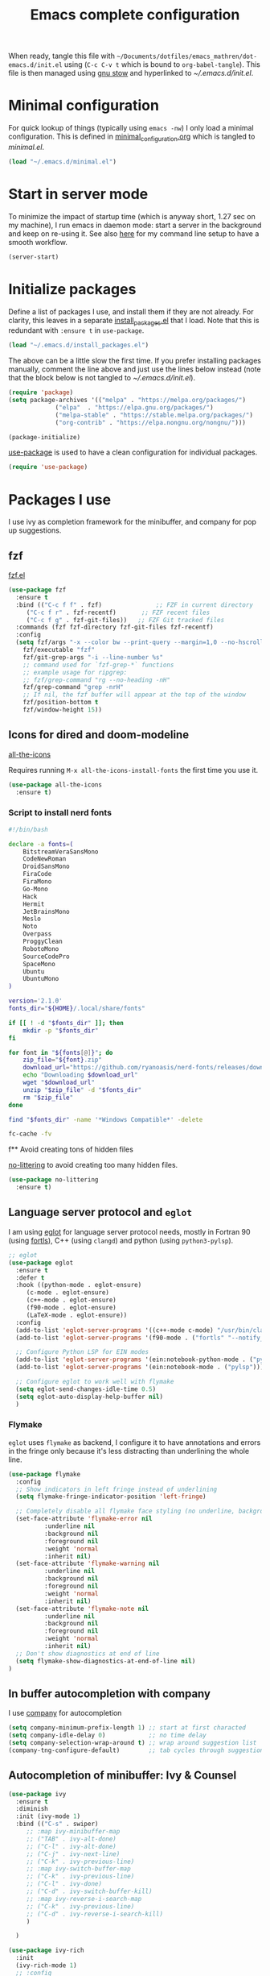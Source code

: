 #+TITLE: Emacs complete configuration
#+PROPERTIES: header-args:emacs-lisp :mkdirp yes
#+STARTUP: overview

When ready, tangle this file with
=~/Documents/dotfiles/emacs_mathren/dot-emacs.d/init.el= using (=C-c C-v t=
which is bound to =org-babel-tangle=). This file is then managed using
[[https://www.gnu.org/software/stow/][gnu stow]] and hyperlinked to [[~/.emacs.d/init.el][~/.emacs.d/init.el]].

* Minimal configuration

For quick lookup of things (typically using =emacs -nw=) I only load a
minimal configuration. This is defined in [[./minimal_configuration.org][minimal_configuration.org]]
which is tangled to [[~/.emacs.d/minimal.el][minimal.el]].

#+BEGIN_SRC emacs-lisp :tangle ~/Documents/dotfiles/emacs_mathren/dot-emacs.d/init.el
  (load "~/.emacs.d/minimal.el")
#+END_SRC


* Start in server mode

To minimize the impact of startup time (which is anyway short, 1.27
sec on my machine), I run emacs in daemon mode: start a server in the
background and keep on re-using it. See also [[file:README.org][here]] for my command line
setup to have a smooth workflow.

#+BEGIN_SRC emacs-lisp  :tangle ~/Documents/dotfiles/emacs_mathren/dot-emacs.d/init.el
  (server-start)
#+END_SRC


* Initialize packages

Define a list of packages I use, and install them if they are not
already. For clarity, this leaves in a separate [[file:install_packages.el][install_packages.el]]
that I load. Note that this is redundant with =:ensure t= in =use-package=.

#+BEGIN_SRC emacs-lisp  :tangle ~/Documents/dotfiles/emacs_mathren/dot-emacs.d/init.el
 (load "~/.emacs.d/install_packages.el")
#+END_SRC

The above can be a little slow the first time. If you prefer
installing packages manually, comment the line above and just use the
lines below instead (note that the block below is not tangled to
[[~/.emacs.d/init.el][~/.emacs.d/init.el]]).

#+BEGIN_SRC emacs-lisp
  (require 'package)
  (setq package-archives '(("melpa" . "https://melpa.org/packages/")
			   ("elpa"  . "https://elpa.gnu.org/packages/")
			   ("melpa-stable" . "https://stable.melpa.org/packages/")
			   ("org-contrib" . "https://elpa.nongnu.org/nongnu/")))

  (package-initialize)
#+END_SRC


[[https://github.com/jwiegley/use-package][use-package]] is used to have a clean configuration for individual packages.

#+BEGIN_SRC emacs-lisp  :tangle ~/Documents/dotfiles/emacs_mathren/dot-emacs.d/init.el
  (require 'use-package)
#+END_SRC


* Packages I use

I use ivy as completion framework for the minibuffer, and company for
pop up suggestions.

** fzf

[[https://github.com/bling/fzf.el][fzf.el]]

#+BEGIN_SRC emacs-lisp  :tangle ~/Documents/dotfiles/emacs_mathren/dot-emacs.d/init.el
  (use-package fzf
    :ensure t
    :bind (("C-c f f" . fzf)               ;; FZF in current directory
	   ("C-c f r" . fzf-recentf)       ;; FZF recent files
	   ("C-c f g" . fzf-git-files))   ;; FZF Git tracked files
    :commands (fzf fzf-directory fzf-git-files fzf-recentf)
    :config
    (setq fzf/args "-x --color bw --print-query --margin=1,0 --no-hscroll"
	  fzf/executable "fzf"
	  fzf/git-grep-args "-i --line-number %s"
	  ;; command used for `fzf-grep-*` functions
	  ;; example usage for ripgrep:
	  ;; fzf/grep-command "rg --no-heading -nH"
	  fzf/grep-command "grep -nrH"
	  ;; If nil, the fzf buffer will appear at the top of the window
	  fzf/position-bottom t
	  fzf/window-height 15))
#+END_SRC


** Icons for dired and doom-modeline

[[https://github.com/domtronn/all-the-icons.el][all-the-icons]]

Requires running =M-x all-the-icons-install-fonts= the first
time you use it.

#+BEGIN_SRC emacs-lisp  :tangle ~/Documents/dotfiles/emacs_mathren/dot-emacs.d/init.el
  (use-package all-the-icons
    :ensure t)
#+END_SRC

*** Script to install nerd fonts

#+BEGIN_SRC sh
  #!/bin/bash

  declare -a fonts=(
      BitstreamVeraSansMono
      CodeNewRoman
      DroidSansMono
      FiraCode
      FiraMono
      Go-Mono
      Hack
      Hermit
      JetBrainsMono
      Meslo
      Noto
      Overpass
      ProggyClean
      RobotoMono
      SourceCodePro
      SpaceMono
      Ubuntu
      UbuntuMono
  )

  version='2.1.0'
  fonts_dir="${HOME}/.local/share/fonts"

  if [[ ! -d "$fonts_dir" ]]; then
      mkdir -p "$fonts_dir"
  fi

  for font in "${fonts[@]}"; do
      zip_file="${font}.zip"
      download_url="https://github.com/ryanoasis/nerd-fonts/releases/download/v${version}/${zip_file}"
      echo "Downloading $download_url"
      wget "$download_url"
      unzip "$zip_file" -d "$fonts_dir"
      rm "$zip_file"
  done

  find "$fonts_dir" -name '*Windows Compatible*' -delete

  fc-cache -fv
#+END_SRC


f** Avoid creating tons of hidden files

[[https://github.com/emacscollective/no-littering][no-littering]] to avoid creating too many hidden files.

#+BEGIN_SRC emacs-lisp  :tangle ~/Documents/dotfiles/emacs_mathren/dot-emacs.d/init.el
  (use-package no-littering
    :ensure t)
#+END_SRC


** Language server protocol and =eglot=

I am using [[https://github.com/joaotavora/eglot][eglot]] for language server protocol needs, mostly in
Fortran 90 (using [[https://fortls.fortran-lang.org/][fortls]]), C++ (using =clangd=) and python (using
=python3-pylsp=).

#+BEGIN_SRC emacs-lisp  :tangle ~/Documents/dotfiles/emacs_mathren/dot-emacs.d/init.el
  ;; eglot
  (use-package eglot
    :ensure t
    :defer t
    :hook ((python-mode . eglot-ensure)
	   (c-mode . eglot-ensure)
	   (c++-mode . eglot-ensure)
	   (f90-mode . eglot-ensure)
	   (LaTeX-mode . eglot-ensure))
    :config
    (add-to-list 'eglot-server-programs '((c++-mode c-mode) "/usr/bin/clangd-10"))
    (add-to-list 'eglot-server-programs '(f90-mode . ("fortls" "--notify_init" "--nthreads=2")))

    ;; Configure Python LSP for EIN modes
    (add-to-list 'eglot-server-programs '(ein:notebook-python-mode . ("pylsp")))
    (add-to-list 'eglot-server-programs '(ein:notebook-mode . ("pylsp")))

    ;; Configure eglot to work well with flymake
    (setq eglot-send-changes-idle-time 0.5)
    (setq eglot-auto-display-help-buffer nil)
    )
#+END_SRC

*** Flymake
=eglot= uses =flymake= as backend, I configure it to have annotations and
errors in the fringe only because it's less distracting than
underlining the whole line.

#+BEGIN_SRC emacs-lisp  :tangle ~/Documents/dotfiles/emacs_mathren/dot-emacs.d/init.el
  (use-package flymake
    :config
    ;; Show indicators in left fringe instead of underlining
    (setq flymake-fringe-indicator-position 'left-fringe)

    ;; Completely disable all flymake face styling (no underline, background, or foreground changes)
    (set-face-attribute 'flymake-error nil
			:underline nil
			:background nil
			:foreground nil
			:weight 'normal
			:inherit nil)
    (set-face-attribute 'flymake-warning nil
			:underline nil
			:background nil
			:foreground nil
			:weight 'normal
			:inherit nil)
    (set-face-attribute 'flymake-note nil
			:underline nil
			:background nil
			:foreground nil
			:weight 'normal
			:inherit nil)
    ;; Don't show diagnostics at end of line
    (setq flymake-show-diagnostics-at-end-of-line nil)
  )
#+END_SRC


** In buffer autocompletion with company

I use [[https://company-mode.github.io/][company]] for autocompletion

#+BEGIN_SRC emacs-lisp  :tangle ~/Documents/dotfiles/emacs_mathren/dot-emacs.d/init.el
  (setq company-minimum-prefix-length 1) ;; start at first characted
  (setq company-idle-delay 0)            ;; no time delay
  (setq company-selection-wrap-around t) ;; wrap around suggestion list
  (company-tng-configure-default)        ;; tab cycles through suggestions
#+END_SRC


** Autocompletion of minibuffer: Ivy & Counsel

#+BEGIN_SRC emacs-lisp  :tangle ~/Documents/dotfiles/emacs_mathren/dot-emacs.d/init.el
  (use-package ivy
    :ensure t
    :diminish
    :init (ivy-mode 1)
    :bind (("C-s" . swiper)
	   ;; :map ivy-minibuffer-map
	   ;; ("TAB" . ivy-alt-done)
	   ;; ("C-l" . ivy-alt-done)
	   ;; ("C-j" . ivy-next-line)
	   ;; ("C-k" . ivy-previous-line)
	   ;; :map ivy-switch-buffer-map
	   ;; ("C-k" . ivy-previous-line)
	   ;; ("C-l" . ivy-done)
	   ;; ("C-d" . ivy-switch-buffer-kill)
	   ;; :map ivy-reverse-i-search-map
	   ;; ("C-k" . ivy-previous-line)
	   ;; ("C-d" . ivy-reverse-i-search-kill)
	   )

    )

  (use-package ivy-rich
    :init
    (ivy-rich-mode 1)
    ;; :config
    ;; (setq ivy-format-function #'ivy-format-function-line)
    ;; (setq ivy-rich--display-transformers-list
    ;; 	(plist-put ivy-rich--display-transformers-list
    ;; 		   'ivy-switch-buffer
    ;; 		   '(:columns
    ;; 		     ((ivy-rich-candidate (:width 40))
    ;; 		      (ivy-rich-switch-buffer-indicators (:width 4 :face error :align right)); return the buffer indicators
    ;; 		      (ivy-rich-switch-buffer-major-mode (:width 12 :face warning))          ; return the major mode info
    ;; 		      (ivy-rich-switch-buffer-project (:width 15 :face success))             ; return project name using `projectile'
    ;; 		      ; return file path relative to project root or `default-directory' if project is nil
    ;; 		      (ivy-rich-switch-buffer-path (:width (lambda (x) (ivy-rich-switch-buffer-shorten-path x (ivy-rich-minibuffer-width 0.3))))))
    ;; 		     :predicate
    ;; 		     (lambda (cand)
    ;; 		       (if-let ((buffer (get-buffer cand)))
    ;; 			   ;; Don't mess with EXWM buffers
    ;; 			   (with-current-buffer buffer
    ;; 			     (not (derived-mode-p 'exwm-mode))))))))
    )

  (use-package counsel
    :ensure t
    :after ivy
    :config (counsel-mode 1))

#+END_SRC


** =Dired= file manager

Show icons in the dired file manager with [[https://github.com/jtbm37/all-the-icons-dired][all-the-icons-dired]].
Reuse the same buffer for dired, instead of opening one per folder
(not working right now). Also, set it up so it updates when files
change in a directory

#+BEGIN_SRC emacs-lisp  :tangle ~/Documents/dotfiles/emacs_mathren/dot-emacs.d/init.el
  (use-package dired
    :ensure nil
    :commands (dired dired-jump)
    :bind (("C-x C-j" . dired-jump))
    :custom ((dired-listing-switches "-agho --group-directories-first"))
    :config
    ;; Enable auto-revert for dired buffers
    (setq global-auto-revert-non-file-buffers t)
    (add-hook 'dired-mode-hook 'auto-revert-mode)

    ;; Add FZF integration in dired
    (define-key dired-mode-map (kbd "C-c C-f") 'fzf))

  (use-package nerd-icons-dired
    :hook (dired-mode . nerd-icons-dired-mode))
#+END_SRC


** Bottom line

See [[https://github.com/seagle0128/doom-modeline][doom-modeline]]. Using daemon mode the icons are not loaded by
default, so if using daemon mode (=daemonp= is true) add a hook to set
=doom-modeline-icon t=.

#+BEGIN_SRC emacs-lisp  :tangle ~/Documents/dotfiles/emacs_mathren/dot-emacs.d/init.el
  (use-package doom-modeline
    :ensure t
    :custom ((doom-modeline-height 10))
    :init (doom-modeline-mode 1))
  (setq doom-modeline-icon t)
#+END_SRC


** Parenthesis handling

#+BEGIN_SRC emacs-lisp  :tangle ~/Documents/dotfiles/emacs_mathren/dot-emacs.d/init.el
  ;; these are configured in minimal.el
  ;; (electric-pair-mode 1)
  ;; (setq electric-pair-preserve-balance nil)
  (use-package rainbow-delimiters
    :hook (prog-mode . rainbow-delimiters-mode))
#+END_SRC

** Highlight code indentation


#+BEGIN_SRC emacs-lisp  :tangle ~/Documents/dotfiles/emacs_mathren/dot-emacs.d/init.el
  (use-package indent-bars
    ;; :ensure t
    :config
      (setq
    indent-bars-pattern "."
    indent-bars-width-frac 0.2
    indent-bars-pad-frac 0.5
    indent-bars-color-by-depth nil
    indent-bars-highlight-current-depth '(:face default :blend 0.5))
  )
#+END_SRC



** Suggestions for key bindings

#+BEGIN_SRC emacs-lisp  :tangle ~/Documents/dotfiles/emacs_mathren/dot-emacs.d/init.el
  (use-package which-key
    :init (which-key-mode)
    :diminish which-key-mode
    :config
    (setq which-key-idle-delay 1))
#+END_SRC


** Org mode related stuff

I unbind Shift+arrows from org mode, as I use these for navigating
buffers (see =minimal.el=). I also want org-mode to start with inline
images. And I configure several different kind of notes for =org-capture=.

#+BEGIN_SRC emacs-lisp  :tangle ~/Documents/dotfiles/emacs_mathren/dot-emacs.d/init.el
  (use-package org
    :pin elpa
    :config
    (define-key org-mode-map (kbd "<S-left>") nil)
    (define-key org-mode-map (kbd "<S-right>") nil)
    (define-key org-mode-map (kbd "<S-down>") nil)
    (define-key org-mode-map (kbd "<S-up>") nil)
    (setq org-ellipsis " ▾ ")
    (setq org-startup-with-inline-images t)
    (setq org-pretty-entities t)
    (setq org-pretty-entities-include-sub-superscripts t)
    (setq org-use-sub-superscripts "{}")
    (setq org-image-actual-width 400)
    (setq org-hide-emphasis-markers t)
    (setq org-startup-folded t)
    ;; capture templates
    (setq org-capture-templates
	  '(("n" "Research note" entry
	     (file+headline "~/Documents/Research/Todos.org" "Research notes")
	     "* %?\n %T")
	    ("p" "Personal note" entry
	     (file+headline "~/Documents/Mathieu/Todos.org" "Personal notes")
	     "* %?\n %T")
	    ("i" "Future project idea" entry
	     (file "~/Documents/Research/Projects/ideas.org")
	     "* %?\n %T")
	    ("j" "Job applications idea" entry
	     (file+headline "~/Documents/Research/Applications/Notes.org" "Application related notes")
	     "* %?\n %T")
	    ("f" "FLASH and PPISN" entry
	     (file+headline "~/Documents/Research/Projects/PP/FLASH/FLASH_notes.org" "FLASH and PPISN notes")
	     "* %?\n %T")
	    ("r" "Random throwaway" entry
	     (file+headline "/tmp/Random_notes.org" "Random throughaway notes")
	     "* %?\n %T")
	    ))
    (setq org-latex-with-hyperref nil)
    )
#+END_SRC

Unbind Shift+arrows from org-agenda too.

#+BEGIN_SRC emacs-lisp  :tangle ~/Documents/dotfiles/emacs_mathren/dot-emacs.d/init.el
  (use-package org-agenda
    :config
    (define-key org-agenda-mode-map (kbd "<S-left>") nil)
    (define-key org-agenda-mode-map (kbd "<S-right>") nil)
    (define-key org-agenda-mode-map (kbd "<S-down>") nil)
    (define-key org-agenda-mode-map (kbd "<S-up>") nil)
    )
#+END_SRC

=electric-pair-preserve-balance= loaded in the minimal configuration
breaks the shortcuts to include =org= templates. Define custom
keybindings

#+BEGIN_SRC emacs-lisp :tangle ~/Documents/dotfiles/emacs_mathren/dot-emacs.d/init.el
  (define-key org-mode-map (kbd "C-c s")
	      (lambda () (interactive)
		(insert "#+BEGIN_SRC \n\n#+END_SRC")
		(forward-line -1)))
  (define-key org-mode-map (kbd "C-c q")
	      (lambda () (interactive)
		(insert "#+BEGIN_QUOTE \n\n #+END_QUOTE")
		(forward-line -1)))
#+END_SRC

Define a function to reorder dates in the headlines of an org file
without moving the headlines themselves

#+BEGIN_SRC emacs-lisp :tangle ~/Documents/dotfiles/emacs_mathren/dot-emacs.d/init.el
  (defun reorder-org-headlines-dates ()
    "Extract dates from Org mode headlines, sort them chronologically
    from oldest to newest, and replace them in the headlines."
    (interactive)
    (when (derived-mode-p 'org-mode)
      (let* ((date-regexp "<\\([0-9]\\{4\\}-[0-9]\\{2\\}-[0-9]\\{2\\}\\) \\([A-Za-z]\\{3\\}\\)>")
	     (headlines '())
	     (dates '())
	     (point-min (point-min))
	     (point-max (point-max)))

	;; Extract dates and their positions
	(save-excursion
	  (goto-char point-min)
	  (while (re-search-forward (concat "^\\*+ " date-regexp) point-max t)
	    (let* ((date (match-string 1))
		   (day-of-week (match-string 2))
		   (start (line-beginning-position))
		   (end (save-excursion (end-of-line) (point))))
	      (push (list start end date day-of-week) headlines)
	      (push date dates)))) ; Store dates as strings

	;; Sort dates in ascending order
	(setq dates (sort dates 'string<))

	;; Debugging: Print sorted dates
	;; (message "Sorted dates: %s" dates)

	;; Replace old dates with sorted dates
	(save-excursion
	  (let ((date-list (reverse dates))) ; Reverse the list to apply oldest date first
	    (dolist (headline headlines)
	      (let* ((start (car headline))
		     (end (cadr headline))
		     (old-date (nth 2 headline))
		     (day-of-week (nth 3 headline))
		     (new-date (pop date-list))) ; Pop from reversed list
		(goto-char start)
		(re-search-forward date-regexp end t)
		(replace-match (concat "<" new-date " " day-of-week ">")))))))))
#+END_SRC

Define headers for latex export

#+BEGIN_SRC emacs-lisp :tangle ~/Documents/dotfiles/emacs_mathren/dot-emacs.d/init.el
  (setq org-latex-packages-alist '(("left=25mm, right=25mm, top=25mm, bottom=25mm" "geometry" nil)))
  (customize-set-value 'org-latex-hyperref-template
		       "\\hypersetup{\n pdfauthor={%a},\n pdftitle={%t},\n pdfkeywords={%k},\n  pdfsubject={%d},\n pdfcreator={%c},\n pdflang={%L},\n colorlinks=true,\n citecolor=blue,\n linkcolor=blue,\n urlcolor=blue\n}\n")
  (setq org-export-with-toc nil)
  (setq org-export-with-section-numbers nil)
  (setq org-export-headline-levels 4)
#+END_SRC

Define function for changing timestamps in export:

#+BEGIN_SRC emacs-lisp :tangle ~/Documents/dotfiles/emacs_mathren/dot-emacs.d/init.el
  (defun mr/filter-timestamp (trans back _comm)
    "Remove <> around time-stamps."
    (pcase back
      (`html
       (replace-regexp-in-string "&[lg]t;" "" trans))
      (`latex
       (replace-regexp-in-string "[<>]" "" trans))))
#+END_SRC

Fix exporting of Sun symbol:

#+BEGIN_SRC emacs-lisp :tangle ~/Documents/dotfiles/emacs_mathren/dot-emacs.d/init.el
  (defun mr/export-odot-html (backend)
    "Custom filter to replace LaTeX \odot with HTML sun symbol `&#9737;`."
    (when (org-export-derived-backend-p backend 'html)
      (save-excursion
	(goto-char (point-min))
	(while (re-search-forward "\\\\odot" nil t)
	  (replace-match "☉" nil t)))))


  (add-hook 'org-export-before-processing-hook 'mr/export-odot-html)
#+END_SRC

Remove entries in bibtex file which have a key that doesn't contain a
=:=. Open the =*.bib= file in emacs and run =M-x mr/remove-bibtex-entries-without-colon=.

#+BEGIN_SRC emacs-lisp :tangle ~/Documents/dotfiles/emacs_mathren/dot-emacs.d/init.el
(defun mr/remove-bibtex-entries-without-colon ()
  "Remove all BibTeX entries that don't have a colon after the opening brace in the first line.
Entries are assumed to be separated by empty lines."
  (interactive)
  (save-excursion
    (goto-char (point-min))
    (let ((modified nil))
      (while (re-search-forward "^@\\w+{" nil t)
        (let ((entry-start (match-beginning 0))
              (first-line-end (line-end-position)))
          ;; Check if there's a colon after the opening brace on the first line
          (if (save-excursion
                (goto-char (match-end 0))
                (re-search-forward ":" first-line-end t))
              ;; colon found, move to next entry
              (progn
                ;; Find the end of this entry (next empty line or end of buffer)
                (while (and (forward-line 1)
                           (not (eobp))
                           (not (looking-at "^$"))))
                (when (looking-at "^$")
                  (forward-line 1)))
            ;; No semicolon found, delete this entry
            (let ((entry-end (save-excursion
                              ;; Find the end of this entry
                              (while (and (forward-line 1)
                                         (not (eobp))
                                         (not (looking-at "^$"))))
                              ;; Include the empty line separator if present
                              (when (looking-at "^$")
                                (forward-line 1))
                              (point))))
              (delete-region entry-start entry-end)
              (setq modified t)
              ;; Don't advance position since we deleted text
              (goto-char entry-start)))))
      (when modified
        (message "Removed BibTeX entries without semicolon after opening brace"))
      modified)))
#+END_SRC



*** Nicer bullets and other eye-candy

#+BEGIN_SRC emacs-lisp  :tangle ~/Documents/dotfiles/emacs_mathren/dot-emacs.d/init.el
  (use-package org-bullets
    :after org
    :hook (org-mode . org-bullets-mode)
    :custom
    (org-bullets-bullet-list '("◉" "●" "○" "●" "○" "●" "○")))

  (defun efs/org-mode-visual-fill ()
    (setq visual-fill-column-width 100
	  visual-fill-column-center-text t)
    ;; (visual-fill-column-mode 1)
    )

  (use-package visual-fill-column
    :hook (org-mode . efs/org-mode-visual-fill))
#+END_SRC

*** Pasting images in the org files with org-download

This allows to paste screenshots in emacs org mode. Pasting from the
clipboard requires to install =wl-paste= which is usually available in
your OS package manager (e.g., apt). To paste a screenshot from the
clipboard use =M-x org-download-screenshot=. This will open your OS
screenshot utility, you can then take the screenshot -- but what you
want to capture has to be visible on your screen when you type that command.

I configure this so that the image file is saved in a hidden folder
=.org_notes_figures= in the same location of the org file the image is
being pasted in. When moving/sharing the org file, remember to move or
share that hidden folder content too.

I also use =M-x customize-group org-download= to change the value of
=org-download-screenshot-method=. By default this is set to
=gnome-screenshot= and it opens the screenshot tool from within
emacs, this means you need to already have on screen what you want
to screenshot, go in emacs and type =M-x org-download-screenshot=
and then back to what you actually want to capture, which might
have disappeared behind some other window or pane.

Instead, I use =M-x customize-group= to set
=org-download-screenshot-method= to =xclip -selection clipboard -t
image/png -o > %s"= With this I can take a screenshot from outside
of emacs and then use =M-x org-download-screenshot= to paste it.
This adds a line in the =~/.emacs= file.

#+BEGIN_SRC emacs-lisp  :tangle ~/Documents/dotfiles/emacs_mathren/dot-emacs.d/init.el
  (use-package org-download
    :config
    (setq-default org-download-image-dir ".org_notes_figures/")
    (fmakunbound 'org-download-clipboard)
    )
#+END_SRC


** =yaml-mode= and =snakemake-mode=

yaml files in =yaml-mode= and snakefile in =snakemake-mode=. I use
these mostly with [[https://github.com/showyourwork/showyourwork][showyourwork]].

#+BEGIN_SRC emacs-lisp :tangle ~/Documents/dotfiles/emacs_mathren/dot-emacs.d/init.el
  (use-package yaml-mode
    :ensure t)
  (use-package snakemake-mode
    :ensure t)

  (add-to-list 'auto-mode-alist '("/\.yaml[^/]*$" . yaml-mode))
  (add-to-list 'auto-mode-alist '("/\.yml[^/]*$" . yaml-mode))
  (add-to-list 'auto-mode-alist '("/Snakefile[^/]*$" . snakemake-mode))
  (add-hook 'text-mode-hook 'turn-on-auto-fill)
#+END_SRC


** Python
*** elpy

=elpy= and =eglot= may conflict, don't load the former. See [[https://elpy.readthedocs.io/en/latest/introduction.html][documentation]] for dependencies.

#+BEGIN_SRC emacs-lisp  :tangle ~/Documents/dotfiles/emacs_mathren/dot-emacs.d/init.el
  ;; (use-package elpy
  ;;   :ensure t
  ;;   :defer t
  ;;   :init
  ;;   ;; (advice-add 'python-mode :before 'elpy-enable))
  ;;   (add-to-list 'process-coding-system-alist '("python" . (utf-8 . utf-8)))
  ;;   (setq elpy-rpc-python-command "python3"))
#+END_SRC

*** Formatting

Use [[https://pypi.org/project/black/][black]] to format code. Unused since using =eglot=, block below is not tangled.

#+BEGIN_SRC emacs-lisp
  ;; Install:
  ;; pip install black
  ;; pip install black-macchiato
  (use-package python-black
    :demand t
    :after python
    :custom
    (python-black-extra-args '("--line-length=120" "--skip-string-normalization"))
    (setq python-black-command "~/.local/bin/black")
    (setq python-black-macchiato-command "~/.local/bin/black-macchiato")
    :bind
    (:map python-mode-map
	  ("C-c C-l" . python-black-partial-dwim)))
#+END_SRC

*** Flycheck

 Not used since switching to =eglot= (the next block is not tangled).

#+BEGIN_SRC emacs-lisp
  (use-package flycheck
    :ensure t
    :config
    ;; Disable underlining of errors/warnings
    (setq flycheck-highlighting-mode nil)
    ;; Enable fringe indicators
    (setq flycheck-indication-mode 'left-fringe)

    ;; ;; Optional: customize the fringe indicators
    ;; ;; You can use different symbols for different error types
    ;; (when (fboundp 'define-fringe-bitmap)
    ;;   (define-fringe-bitmap 'flycheck-fringe-bitmap-double-arrow
    ;;     [16 48 112 240 112 48 16] nil nil 'center))

    ;; Optional: disable the error list popup if you don't want it
    ;; (setq flycheck-display-errors-function nil)

    ;; Optional: you can still see error messages in the echo area when cursor is on the line
    (setq flycheck-display-errors-delay 0.5))
#+END_SRC

*** Jupyter notebooks with ein

[[https://github.com/millejoh/emacs-ipython-notebook][This package]] allows to run ipython/jupyter notebooks within emacs. It
works for remote notebooks too.

Launch the notebook (within your python environment) with (you can
change the port number from =8989= to anything else that is free).
#+BEGIN_SRC bash
  jupyter notebook --no-browser --port=8989
#+END_SRC
If you run on a remote machine, the command above should be run
remotely to start the notebook there, and then you want to tunnel an
=ssh= connection from the local machine:
#+BEGIN_SRC bash
  ssh -L 8989:remote_host:8989
#+END_SRC
(the port numbers need not be the same). Finally from within emacs run
=M-x ein:notebook-login.=

#+BEGIN_SRC emacs-lisp  :tangle ~/Documents/dotfiles/emacs_mathren/dot-emacs.d/init.el
  (use-package ein
    :config
    (setq ein:output-area-inlined-images t)  ;; show inline plots
    (setq ein:worksheet-enable-undo t)
    ; Enable syntax highlighting for Python cells
    (setq ein:completion-backend 'ein:use-ac-backend)
    ;; Set default language mode for cells
    (add-hook 'ein:notebook-mode-hook
	      (lambda ()
		(setq ein:notebook-lang "python")))
    ;; redefined C-x B conflicts with ein
    (defun pm--visible-buffer-name ()
      "Get visible buffer name - compatibility function for EIN"
      (buffer-name (window-buffer)))

    ;; Enable eglot in Python cells
    (add-hook 'ein:connect-mode-hook #'eglot-ensure)
    ;; ;; Alternative: Enable eglot when entering Python cells
    (add-hook 'ein:notebook-python-mode-hook #'eglot-ensure)
    )
#+END_SRC

**** Latex in markdown ein cells

To render latex text in markdown cells, install =nodejs= and =npm=

#+BEGIN_SRC bash
  $ sudo apt install nodejs npm
#+END_SRC

Then install [[https://gitlab.com/matsievskiysv/math-preview][math-preview]] and make sure it is in the =PATH=:

#+BEGIN_SRC bash
  $ sudo npm install -g git+https://gitlab.com/matsievskiysv/math-preview
#+END_SRC

Finally, use math-preview

#+BEGIN_SRC emacs-lisp  :tangle ~/Documents/dotfiles/emacs_mathren/dot-emacs.d/init.el
  ; to see latex in ein markdown cells
   (use-package math-preview
     :ensure t)
#+END_SRC

Running =C-c C-c= (bound to =ein:worksheet-execute-cell=) on a
=markdown= cell will now try to render latex at the cursor position.


** =arXiv-mode=

#+BEGIN_SRC emacs-lisp  :tangle ~/Documents/dotfiles/emacs_mathren/dot-emacs.d/init.el
  (use-package arxiv-mode
    :ensure t
    :config
    (setq arxiv-default-category "astro-ph")

    (defun mr/arxiv-show-abstract ()
      "Show the abstract window and display appropriate information."
      (unless (buffer-live-p arxiv-abstract-buffer)
	(setq arxiv-abstract-buffer (get-buffer-create "*arXiv-abstract*")))
      (with-current-buffer arxiv-abstract-buffer (arxiv-abstract-mode)
			   (visual-line-mode)
			   (setq-local prettify-symbols-alist arxiv-abstract-prettify-symbols-alist)
			   (prettify-symbols-mode 1)
			   (arxiv-format-abstract-page (nth arxiv-current-entry arxiv-entry-list)))
      (unless (window-live-p arxiv-abstract-window)
	(setq arxiv-abstract-window (display-buffer
				     "*arXiv-abstract*"t))))

    (advice-add 'arxiv-show-abstract :override #'mr/arxiv-show-abstract)
    )
#+END_SRC


** editor config

#+BEGIN_SRC emacs-lisp :tangle ~/Documents/dotfiles/emacs_mathren/dot-emacs.d/init.el
  (use-package editorconfig
    :ensure t
    :config
    (editorconfig-mode 1)
					  ; exclude tramp
    (add-to-list 'editorconfig-exclude-modes 'tramp-mode))
#+END_SRC


** multiple cursors

Trying [[https://github.com/magnars/multiple-cursors.el][multiple cursors]]. I want to drop a cursor at point with =<f1>=
(after activating =multiple-cursors-mode= with =M-s-return=)

#+BEGIN_SRC emacs-lisp :tangle ~/Documents/dotfiles/emacs_mathren/dot-emacs.d/init.el
  (use-package multiple-cursors
    :ensure t
    :config
    (defun mc/toggle-cursor-at-point ()
      "Add or remove a cursor at point."
      (interactive)
      (if multiple-cursors-mode
	  (message "Cannot toggle cursor at point while `multiple-cursors-mode' is active.")
	(let ((existing (mc/fake-cursor-at-point)))
	  (if existing
	      (mc/remove-fake-cursor existing)
	    (mc/create-fake-cursor-at-point)))))

    (add-to-list 'mc/cmds-to-run-once 'mc/toggle-cursor-at-point)
    (add-to-list 'mc/cmds-to-run-once 'multiple-cursors-mode)
    (define-key mc/keymap (kbd "<return>") nil)
    (global-set-key (kbd "<f1>") 'mc/toggle-cursor-at-point)
    (global-set-key (kbd "<M-s-return>") 'multiple-cursors-mode)
    (global-set-key (kbd "M-<mouse-1>") 'mc/add-cursor-on-click))
#+END_SRC


** Magit extras

For large files in git repositories:

#+BEGIN_SRC emacs-lisp :tangle ~/Documents/dotfiles/emacs_mathren/dot-emacs.d/init.el
  (use-package magit-lfs
    :ensure t
    :pin melpa)
#+END_SRC

Trim white spaces only on lines that have been edited:

#+BEGIN_SRC emacs-lisp :tangle ~/Documents/dotfiles/emacs_mathren/dot-emacs.d/init.el
  (use-package ws-butler
    :ensure t
    :pin melpa)
  (add-hook 'prog-mode-hook #'ws-butler-mode)
#+END_SRC


** Fontawesome

[[https://github.com/emacsorphanage/fontawesome][This]] package allows to use the fontawesome icons. Requires this fix
on my machine for fontawesome 5.

#+BEGIN_SRC  emacs-lisp :tangle ~/Documents/dotfiles/emacs_mathren/dot-emacs.d/init.el
  (set-fontset-font "fontset-default" '(#xf000 . #xf23a) "FontAwesome")
#+END_SRC


** Autosave

#+BEGIN_SRC  emacs-lisp :tangle ~/Documents/dotfiles/emacs_mathren/dot-emacs.d/init.el
  (use-package super-save
    :defer 1
    :diminish super-save-mode
    :config
    (super-save-mode +1)
    (setq super-save-auto-save-when-idle t))
#+END_SRC


** HTTP server

#+BEGIN_SRC  emacs-lisp :tangle ~/Documents/dotfiles/emacs_mathren/dot-emacs.d/init.el
  (use-package simple-httpd
    :ensure t)
#+END_SRC


** LaTeX related stuff

*** Okular forward/reverse search

From [[https://inthearmchair.wordpress.com/2010/11/15/latex-forward-pdf-search-with-emacs/][this old online tutorial]].

#+BEGIN_SRC emacs-lisp  :tangle ~/Documents/dotfiles/emacs_mathren/dot-emacs.d/init.el
  (add-to-list 'load-path "~/.emacs.d/emacs_tools/okular/")
  (require 'okular-search)
  (add-hook 'LaTeX-mode-hook (lambda () (local-set-key "\C-x\C-j" 'okular-jump-to-line)))
  (add-hook 'tex-mode-hook (lambda () (local-set-key "\C-x\C-j" 'okular-jump-to-line)))
#+END_SRC

Content of [[sile:./emacs_tools/okular/okular-latex.el][okular-latex.el]], lightly edited:

#+BEGIN_SRC emacs-lisp  :tangle ~/Documents/dotfiles/emacs_mathren/dot-emacs.d/init.el
  ;; (load "~/.emacs.d/emacs_tools/okular/okular-latex.el") --------------------
  ;; ;; only start server for okular comms when in latex mode
  ;; (add-hook 'LaTeX-mode-hook 'server-start)
  (setq TeX-PDF-mode t) ;; use pdflatex instead of latex
  (setq TeX-auto-save t)
  (setq TeX-parse-self t)
  (setq-default TeX-master nil)
  ;; (add-hook 'LaTeX-mode-hook 'visual-line-mode)
  (add-hook 'LaTeX-mode-hook 'flyspell-mode)
  (add-hook 'LaTeX-mode-hook 'LaTeX-math-mode)
  (add-hook 'LaTeX-mode-hook 'auto-fill-mode)
  ;; (add-hook 'LaTeX-mode-hook 'turn-on-reftex)
  (setq reftex-plug-into-AUCTeX t)

  ;; ;; Enable synctex correlation
					  ;(setq TeX-source-correlate-method 'synctex)
  ;; Enable synctex generation. Even though the command show as "latex" pdflatex is actually called
  (custom-set-variables '(LaTeX-command "latex -synctex=1"))

  ;; (setq TeX-source-correlate-mode t)
  (setq TeX-source-correlate-start-server t)
  (setq TeX-view-program-selection  '((output-pdf "PDF Viewer")))
  (setq TeX-view-program-list '(("PDF Viewer" "okular --unique %o#src:%n%b")))
  ;; end okular-latex.el -----------------------------------------------------
#+END_SRC

*** Spell checking

#+BEGIN_SRC emacs-lisp  :tangle ~/Documents/dotfiles/emacs_mathren/dot-emacs.d/init.el
  (dolist (hook '(text-mode-hook LaTeX-mode-hook))
    (add-hook hook (lambda () (flyspell-mode 1))))
  (setq flyspell-sort-corrections nil)
  (setq flyspell-issue-message-flag nil)
#+END_SRC

*** No line breaks in math mode

#+BEGIN_SRC emacs-lisp  :tangle ~/Documents/dotfiles/emacs_mathren/dot-emacs.d/init.el
  (add-hook 'LaTeX-mode-hook
	    (lambda ()
	      (add-to-list 'fill-nobreak-predicate 'texmathp)))
#+END_SRC

*** References handling

To manage references when writing LaTeX documents, I make a "master
bib file". I use [[https://github.com/emacs-citar/citar][citar]] to
copy entries from this master file to my local bib file. The
=master_bibtex.bib= file can be created using =bibtool= (that you can
install from your package manager). To merge all your bibtex files
(see [[https://github.com/mathren/binary_script/blob/main/merge_bibtex.sh][this bash script]]).

I use [[https://github.com/orgs/emacs-citar/discussions/818][a function]] to update the =.tex= and local =.bib= file copying the
entry from the "master" =.bib= global file. In the future I would want
this to directly search on [[ehttps://ui.adsabs.harvard.edu/][NASA/ADS]].

#+BEGIN_SRC emacs-lisp :tangle ~/Documents/dotfiles/emacs_mathren/dot-emacs.d/init.el
  (use-package citar
     :ensure t
     :bind (("C-c i r" . citar-insert-citation)
	    ("C-c i o" . citar-open-link))
     :custom
     (citar-bibliography '("~/Documents/Research/Biblio_papers/bibtex/master_bibtex.bib"))
     (citar-symbols
      `((file ,(all-the-icons-faicon "file-pdf-o" :face 'all-the-icons-red) . " ")
	(note ,(all-the-icons-material "speaker_notes" :face 'all-the-icons-blue) . " ")
	(link ,(all-the-icons-octicon "link" :face 'all-the-icons-orange) . " ")))
     :config
     (defun citar-insert-tex-bib (citekeys)
       "Insert CITEKEYS both as citation key in tex and as bibtex entry"
       (interactive (list (citar-select-refs)))
       (let ((local-bib-file (concat (car LaTeX-auto-bibliography) ".bib"))
	     (updated nil))
	 ;; insert in latex buffer
	 (citar-latex-insert-citation citekeys nil "cite")
	 ;; update in local .bib
	 (with-temp-buffer
	   (insert-file-contents local-bib-file )
	   (mapcar (lambda (citekey)
		     (goto-char (point-min))
		     (unless (re-search-forward (concat "@.*?{" citekey) (point-max) t)
		       (setq updated t)
		       (goto-char (point-max))
		       (citar--insert-bibtex citekey)))
		   citekeys)
	   (when updated (write-file local-bib-file)))))

     ;; Configure variables over-writing definition in citar-bibtool.el
     (setq citar-bibtool-master-bibliography "~/Documents/Research/Biblio_papers/bibtex/master_bibtex.bib")
     (setq citar-open-always-create-notes nil)

     ;; Set up hooks
     (add-hook 'latex-mode-hook #'citar-bibtool-setup-local-workflow)
     (add-hook 'LaTeX-mode-hook #'citar-bibtool-setup-local-workflow)

     ;; Ensure citar is loaded in TeX files
     (add-hook 'latex-mode-hook #'citar-mode)
     (add-hook 'LaTeX-mode-hook #'citar-mode)

     ;; Set up key bindings
    ;; Set up key bindings
     (with-eval-after-load 'latex
       (define-key latex-mode-map (kbd "C-c i r") #'citar-insert-tex-bib) ;; adds to local bib too  ;; citar-bibtool-insert-key-only
       (define-key latex-mode-map (kbd "C-c i R") #'citar-bibtool-sync-all-citations-to-local-bib)
       (define-key latex-mode-map (kbd "C-c i C") #'citar-bibtool-insert-citation-with-local-copy))
     ;; For AUCTeX
     (with-eval-after-load 'tex
       (define-key LaTeX-mode-map (kbd "C-c i r") #'citar-insert-tex-bib)
       (define-key LaTeX-mode-map (kbd "C-c i R") #'citar-bibtool-sync-all-citations-to-local-bib)
       (define-key LaTeX-mode-map (kbd "C-c i C") #'citar-bibtool-insert-citation-with-local-copy))
     )
#+END_SRC


** Tramp

Remote editing with my local configuration.

#+BEGIN_SRC emacs-lisp  :tangle ~/Documents/dotfiles/emacs_mathren/dot-emacs.d/init.el
  (use-package tramp
    :custom
    (tramp-remote-path '(tramp-default-remote-path
			 tramp-own-remote-path
			 "/usr/bin/"
			 "/usr/local/bin"
			 "/bin"))
    (tramp-default-remote-shell "/usr/bin/sh")
    )
  (setq tramp-shell-prompt-pattern "\\(?:^\\|\\)[^]#$%>\n]*#?[]#$%>] *\\(\\[[0-9;]*[a-zA-Z] *\\)*")
#+END_SRC


* Custom functions

Count lines in a file or region excluding empty lines and comments
(from [[https://lists.gnu.org/archive/html/help-gnu-emacs/2014-11/msg00600.html][this thread]]):

#+BEGIN_SRC emacs-lisp  :tangle ~/Documents/dotfiles/emacs_mathren/dot-emacs.d/init.el
  (defun count-sloc-region (beg end)
    "Count source lines of code in region (or (narrowed part of)
  the buffer when no region is active).  SLOC means that empty
  lines and comment-only lines are not taken into consideration."
    (interactive
     (if (use-region-p)
	 (list (region-beginning) (region-end))
       (list (point-min) (point-max))))
    (save-excursion
      (save-restriction
	(narrow-to-region beg end)
	(goto-char (point-min))
	(let ((count 0))
	  (while (not (eobp))
	    (if (not (comment-only-p (line-beginning-position)
				     (line-end-position)))
		(setq count (1+ count)))
	    (forward-line))
	  (message "SLOC in %s: %s."
		   (if (use-region-p) "region" "buffer")
		   count)))))
#+END_SRC


* Spell checking with multiple languages

I took this from [[https://200ok.ch/posts/2020-08-22_setting_up_spell_checking_with_multiple_dictionaries.html][here]], but I configure Italian, French, and English
(US and GB). First you want to install the =hunspell= dictionaries
with:

#+BEGIN_SRC bash
  apt install hunspell hunspell-it hunspell-fr hunspell-en-us hunspell-en-gb
#+END_SRC

Then configure =ispell= to use this

#+BEGIN_SRC  emacs-lisp  :tangle ~/Documents/dotfiles/emacs_mathren/dot-emacs.d/init.el
  (with-eval-after-load "ispell"
    ;; Configure `LANG`, otherwise ispell.el cannot find a 'default
    ;; dictionary' even though multiple dictionaries will be configured
    ;; in next line.
    (setenv "LANG" "en_US.UTF-8")
    (setq ispell-program-name "hunspell")
    ;; Configure two variants of English, French and Italian
    (setq ispell-dictionary "en_US,en_GB,fr_FR,it_IT")
    ;; ispell-set-spellchecker-params has to be called
    ;; before ispell-hunspell-add-multi-dic will work
    (ispell-set-spellchecker-params)
    (ispell-hunspell-add-multi-dic "en_US,en_GB,fr_FR,it_IT")
    ;; For saving words to the personal dictionary, don't infer it from
    ;; the locale
    (setq ispell-personal-dictionary "~/.emacs.d/emacs_tools/hunspell_personal"))
#+END_SRC

The personal dictionary file has to exist, otherwise hunspell will
silently not use it. However, the lines below make =--daemon= crash.
For now I manually make sure the file exists.

#+BEGIN_SRC  emacs-lisp  :tangle ~/Documents/dotfiles/emacs_mathren/dot-emacs.d/init.el
  ;; (unless (file-exists-p ispell-personal-dictionary)
  ;; (write-region " " nil ispell-personal-dictionary nil 0))
#+END_SRC


* Single space for end-of-sentence

#+BEGIN_SRC  emacs-lisp  :tangle ~/Documents/dotfiles/emacs_mathren/dot-emacs.d/init.el
  (setq sentence-end-double-space nil)
#+END_SRC


* De-duplicate lines in buffer

#+BEGIN_SRC emacs-lisp :tangle ~/Documents/dotfiles/emacs_mathren/dot-emacs.d/init.el
  (defun uniquify-all-lines-region (start end)
    "Find duplicate lines in region START to END keeping first occurrence."
    (interactive "*r")
    (save-excursion
      (let ((end (copy-marker end)))
	(while
	    (progn
	      (goto-char start)
	      (re-search-forward "^\\(.*\\)\n\\(\\(.*\n\\)*\\)\\1\n" end t))
	  (replace-match "\\1\n\\2")))))

  (defun uniquify-all-lines-buffer ()
    "Delete duplicate lines in buffer and keep first occurrence."
    (interactive "*")
    (uniquify-all-lines-region (point-min) (point-max)))
#+END_SRC


* Configure recent files handling

#+BEGIN_SRC emacs-lisp  :tangle ~/Documents/dotfiles/emacs_mathren/dot-emacs.d/init.el
  ;; Recent buffers in a new Emacs session
  (use-package recentf
    :config
    (setq recentf-auto-cleanup 'never)
    (setq recentf-max-menu-items 50)
    (setq recentf-max-saved-items 250)
    (recentf-mode t)
    (global-set-key "\M-[" 'recentf-open-files)
    :diminish nil)
#+END_SRC


* Customized keybindings

** org-mode related

#+BEGIN_SRC emacs-lisp  :tangle ~/Documents/dotfiles/emacs_mathren/dot-emacs.d/init.el
  (define-key global-map "\C-cl" 'org-store-link)
  (define-key global-map "\C-ca" 'org-agenda)
  (define-key global-map "\C-cr" 'org-capture)
  (define-key global-map "\C-ctl" 'org-todo-list)
#+END_SRC


** jump to last line of a given column

This is useful sometimes when looking up large data files.
The way I obtained this is a bit convoluted.

#+BEGIN_SRC  emacs-lisp :tangle no
  ;; to define macro with user interaction
  (defun my-macro-query (arg)
    "Prompt for input using minibuffer during kbd macro execution.
   With prefix argument, allows you to select what prompt string to use.
   If the input is non-empty, it is inserted at point."
    (interactive "P")
    (let* ((query (lambda () (kbd-macro-query t)))
	   (prompt (if arg (read-from-minibuffer "PROMPT: ") "Input: "))
	   (input (unwind-protect
		      (progn
			(add-hook 'minibuffer-setup-hook query)
			(read-from-minibuffer prompt))
		    (remove-hook 'minibuffer-setup-hook query))))
      (unless (string= "" input) (insert input))))

  (global-set-key "\C-xQ" 'my-macro-query)
  ;; see http://www.emacswiki.org/emacs/KeyboardMacros#toc4 to have an idea of how I came up with this solution
#+END_SRC

Using the macro query above, I defined a way to jump.

#+BEGIN_SRC emacs-lisp  :tangle ~/Documents/dotfiles/emacs_mathren/dot-emacs.d/init.el
  (defun go-to-column (column)
    (interactive "Column number: ")
    (move-to-column column t))
  (global-set-key (kbd "M-g TAB") 'go-to-column)

  (fset 'last-line-which-col
	"\C-[>\C-[OA\C-a\C-[g\C-i\C-u\C-xq[OB")

  (put 'last-line-which-col 'kmacro t)

  (global-set-key (kbd "C-c C-l") 'last-line-which-col)
#+END_SRC


* Ongoing development

When ready tangle to =:tangle ~/Documents/dotfiles/emacs_mathren/dot-emacs.d/init.el=
(=C-cvt=).

** emails in emacs with =mu4e=

Follow emacs-from-scratch's [[https://github.com/daviwil/emacs-from-scratch/blob/master/show-notes/Emacs-Mail-01.org][notes]] or videos to setup =mu= and =mbsync/isync=.
For now I have managed to setup my private email, but =mu4e= installed
from ubuntu repositories is old and yields an error.

*** TODO update =mu4e= from source

#+BEGIN_SRC emacs-lisp
  (use-package mu4e
    :ensure nil
    ;; :load-path "/usr/share/emacs/site-lisp/mu4e/"
    ;; :defer 20 ; Wait until 20 seconds after startup
    :config

    ;; This is set to 't' to avoid mail syncing issues when using mbsync
    ;; (setq mu4e-change-filenames-when-moving t)

    ;; Refresh mail using isync every 10 minutes
    ;; (setq mu4e-update-interval (* 10 60))
    ;; (setq mu4e-get-mail-command "mbsync -a")
    ;; (setq mu4e-maildir "~/Mail")

    ;; (setq mu4e-drafts-folder "/[Gmail]/Drafts")
    ;; (setq mu4e-sent-folder   "/[Gmail]/Sent Mail")
    ;; (setq mu4e-refile-folder "/[Gmail]/All Mail")
    ;; (setq mu4e-trash-folder  "/[Gmail]/Trash")

    ;; (setq mu4e-maildir-shortcuts
    ;;     '(("/mathren90_Inbox"   . ?i)
    ;;       ("/[Gmail]/Sent Mail" . ?s)
    ;;       ("/[Gmail]/Trash"     . ?t)
    ;;       ("/[Gmail]/Drafts"    . ?d)
    ;;       ("/[Gmail]/All Mail"  . ?a)))
    )
#+END_SRC
